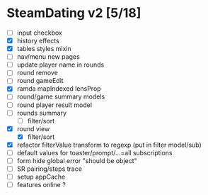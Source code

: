 * SteamDating v2 [5/18]

- [ ] input checkbox
- [X] history effects
- [X] tables styles mixin
- [ ] nav/menu new pages
- [ ] update player name in rounds
- [ ] round remove
- [ ] round gameEdit
- [X] ramda mapIndexed lensProp
- [ ] round/game summary models
- [ ] round player result model
- [ ] rounds summary
  - [ ] filter/sort
- [X] round view
  - [X] filter/sort
- [X] refactor filterValue transform to regexp (put in filter model/sub)
- [-] default values for toaster/prompt/...=all subscriptions
- [-] form hide global error "should be object"
- [-] SR pairing/steps trace
- [-] setup appCache
- [-] features online ?
